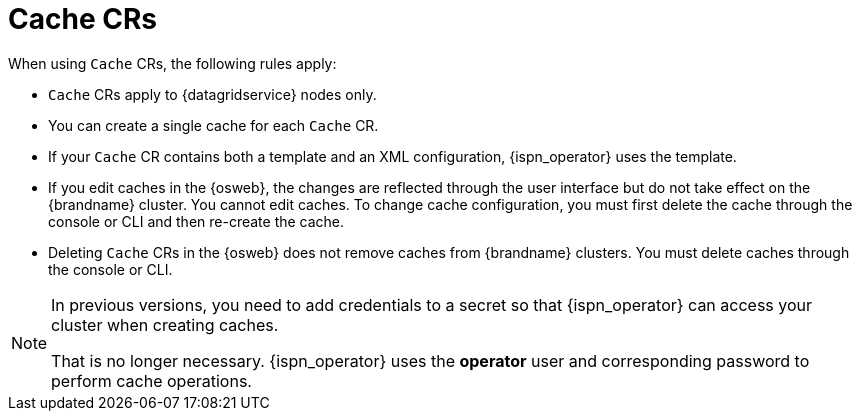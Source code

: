 [id='cache-cr_{context}']
= Cache CRs

//Community
ifdef::community[]
[IMPORTANT]
====
The `Cache` CR is not yet functionally complete.
The capability to create caches with {ispn_operator} is still under development and not recommended for production environments or critical workloads.
====
endif::community[]

//Downstream
ifdef::downstream[]
[IMPORTANT]
====
Creating caches with {ispn_operator} is available as a technology preview.

Technology Preview features or capabilities are not supported with Red Hat
production service-level agreements (SLAs) and might not be functionally
complete. Red Hat does not recommend using them for production. These features
provide early access to upcoming product features, enabling customers to test
functionality and provide feedback during the development process.

link:{link_tech_preview}
====
endif::downstream[]

When using `Cache` CRs, the following rules apply:

* `Cache` CRs apply to {datagridservice} nodes only.
* You can create a single cache for each `Cache` CR.
* If your `Cache` CR contains both a template and an XML configuration, {ispn_operator} uses the template.
* If you edit caches in the {osweb}, the changes are reflected through the user interface but do not take effect on the {brandname} cluster. You cannot edit caches. To change cache configuration, you must first delete the cache through the console or CLI and then re-create the cache.
* Deleting `Cache` CRs in the {osweb} does not remove caches from {brandname} clusters. You must delete caches through the console or CLI.

[NOTE]
====
In previous versions, you need to add credentials to a secret so that {ispn_operator} can access your cluster when creating caches.

That is no longer necessary.
{ispn_operator} uses the **operator** user and corresponding password to perform cache operations.
====

